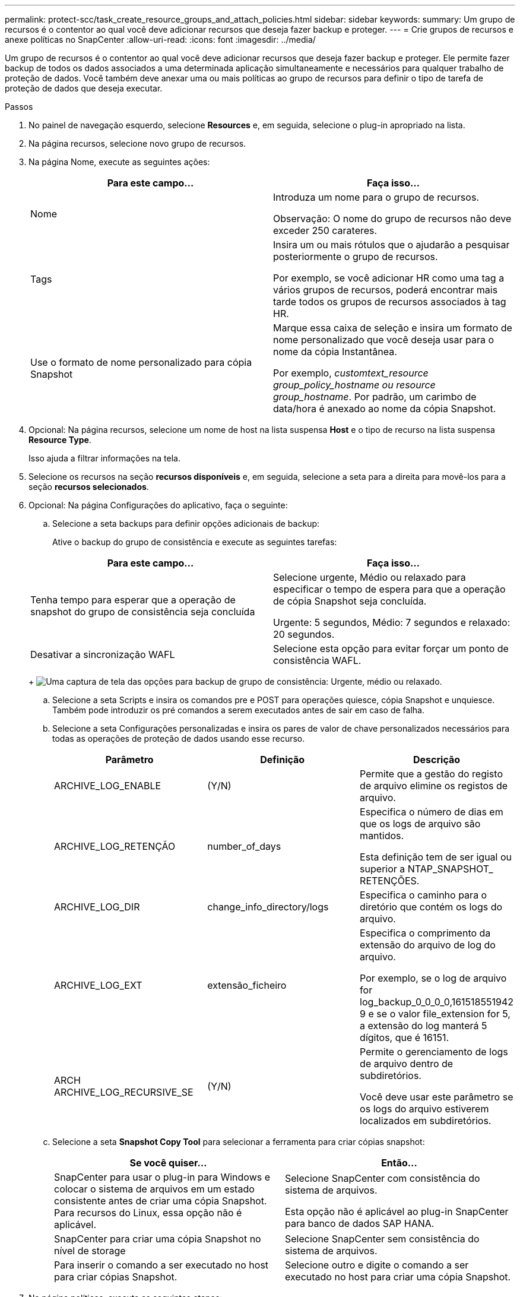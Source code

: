 ---
permalink: protect-scc/task_create_resource_groups_and_attach_policies.html 
sidebar: sidebar 
keywords:  
summary: Um grupo de recursos é o contentor ao qual você deve adicionar recursos que deseja fazer backup e proteger. 
---
= Crie grupos de recursos e anexe políticas no SnapCenter
:allow-uri-read: 
:icons: font
:imagesdir: ../media/


Um grupo de recursos é o contentor ao qual você deve adicionar recursos que deseja fazer backup e proteger. Ele permite fazer backup de todos os dados associados a uma determinada aplicação simultaneamente e necessários para qualquer trabalho de proteção de dados. Você também deve anexar uma ou mais políticas ao grupo de recursos para definir o tipo de tarefa de proteção de dados que deseja executar.

.Passos
. No painel de navegação esquerdo, selecione *Resources* e, em seguida, selecione o plug-in apropriado na lista.
. Na página recursos, selecione novo grupo de recursos.
. Na página Nome, execute as seguintes ações:
+
|===
| Para este campo... | Faça isso... 


 a| 
Nome
 a| 
Introduza um nome para o grupo de recursos.

Observação: O nome do grupo de recursos não deve exceder 250 carateres.



 a| 
Tags
 a| 
Insira um ou mais rótulos que o ajudarão a pesquisar posteriormente o grupo de recursos.

Por exemplo, se você adicionar HR como uma tag a vários grupos de recursos, poderá encontrar mais tarde todos os grupos de recursos associados à tag HR.



 a| 
Use o formato de nome personalizado para cópia Snapshot
 a| 
Marque essa caixa de seleção e insira um formato de nome personalizado que você deseja usar para o nome da cópia Instantânea.

Por exemplo, _customtext_resource group_policy_hostname ou resource group_hostname_. Por padrão, um carimbo de data/hora é anexado ao nome da cópia Snapshot.

|===
. Opcional: Na página recursos, selecione um nome de host na lista suspensa *Host* e o tipo de recurso na lista suspensa *Resource Type*.
+
Isso ajuda a filtrar informações na tela.

. Selecione os recursos na seção *recursos disponíveis* e, em seguida, selecione a seta para a direita para movê-los para a seção *recursos selecionados*.
. Opcional: Na página Configurações do aplicativo, faça o seguinte:
+
.. Selecione a seta backups para definir opções adicionais de backup:
+
Ative o backup do grupo de consistência e execute as seguintes tarefas:

+
|===
| Para este campo... | Faça isso... 


 a| 
Tenha tempo para esperar que a operação de snapshot do grupo de consistência seja concluída
 a| 
Selecione urgente, Médio ou relaxado para especificar o tempo de espera para que a operação de cópia Snapshot seja concluída.

Urgente: 5 segundos, Médio: 7 segundos e relaxado: 20 segundos.



 a| 
Desativar a sincronização WAFL
 a| 
Selecione esta opção para evitar forçar um ponto de consistência WAFL.

|===
+
image:../media/application_settings.gif["Uma captura de tela das opções para backup de grupo de consistência: Urgente, médio ou relaxado."]

.. Selecione a seta Scripts e insira os comandos pre e POST para operações quiesce, cópia Snapshot e unquiesce. Também pode introduzir os pré comandos a serem executados antes de sair em caso de falha.
.. Selecione a seta Configurações personalizadas e insira os pares de valor de chave personalizados necessários para todas as operações de proteção de dados usando esse recurso.
+
|===
| Parâmetro | Definição | Descrição 


 a| 
ARCHIVE_LOG_ENABLE
 a| 
(Y/N)
 a| 
Permite que a gestão do registo de arquivo elimine os registos de arquivo.



 a| 
ARCHIVE_LOG_RETENÇÃO
 a| 
number_of_days
 a| 
Especifica o número de dias em que os logs de arquivo são mantidos.

Esta definição tem de ser igual ou superior a NTAP_SNAPSHOT_ RETENÇÕES.



 a| 
ARCHIVE_LOG_DIR
 a| 
change_info_directory/logs
 a| 
Especifica o caminho para o diretório que contém os logs do arquivo.



 a| 
ARCHIVE_LOG_EXT
 a| 
extensão_ficheiro
 a| 
Especifica o comprimento da extensão do arquivo de log do arquivo.

Por exemplo, se o log de arquivo for log_backup_0_0_0_0,161518551942 9 e se o valor file_extension for 5, a extensão do log manterá 5 dígitos, que é 16151.



 a| 
ARCH ARCHIVE_LOG_RECURSIVE_SE
 a| 
(Y/N)
 a| 
Permite o gerenciamento de logs de arquivo dentro de subdiretórios.

Você deve usar este parâmetro se os logs do arquivo estiverem localizados em subdiretórios.

|===
.. Selecione a seta *Snapshot Copy Tool* para selecionar a ferramenta para criar cópias snapshot:
+
|===
| Se você quiser... | Então... 


 a| 
SnapCenter para usar o plug-in para Windows e colocar o sistema de arquivos em um estado consistente antes de criar uma cópia Snapshot. Para recursos do Linux, essa opção não é aplicável.
 a| 
Selecione SnapCenter com consistência do sistema de arquivos.

Esta opção não é aplicável ao plug-in SnapCenter para banco de dados SAP HANA.



 a| 
SnapCenter para criar uma cópia Snapshot no nível de storage
 a| 
Selecione SnapCenter sem consistência do sistema de arquivos.



 a| 
Para inserir o comando a ser executado no host para criar cópias Snapshot.
 a| 
Selecione outro e digite o comando a ser executado no host para criar uma cópia Snapshot.

|===


. Na página políticas, execute as seguintes etapas:
+
.. Selecione uma ou mais políticas na lista suspensa.
+

NOTE: Você também pode criar uma política selecionandoimage:../media/add_policy_from_resourcegroup.gif["Um ícone de mais"] * *.

+
As políticas são listadas na seção *Configurar programações para políticas selecionadas*.

.. Na coluna *Configurar agendas*, selecione *image:../media/add_policy_from_resourcegroup.gif["Um ícone de mais"]* para a política que deseja configurar.
.. Na caixa de diálogo Adicionar agendas para política _policy_name_, configure a programação e selecione OK.
+
Onde policy_name é o nome da política selecionada.

+
As programações configuradas são listadas na coluna agendas aplicadas. As agendas de backup de terceiros não são suportadas quando sobrepõem-se às agendas de backup do SnapCenter.



. Na lista suspensa *preferência de e-mail* na página notificação, selecione os cenários em que você deseja enviar os e-mails.
+
Você também deve especificar os endereços de e-mail do remetente e do destinatário e o assunto do e-mail. O servidor SMTP deve ser configurado em *Configurações* > *Configurações globais*.

. Revise o resumo e selecione *Finish*.

